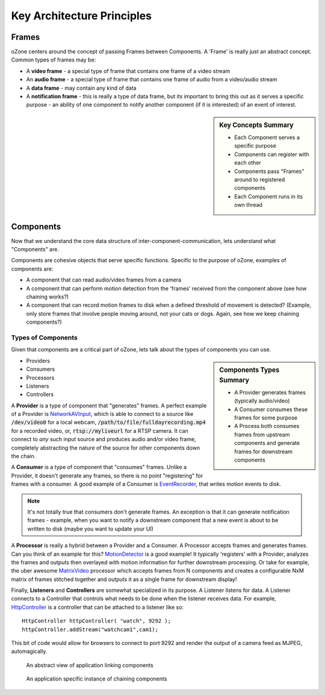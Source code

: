 Key Architecture Principles
****************************

Frames
=======
oZone centers around the concept of passing Frames between Components. A 'Frame' is really just an abstract concept. Common types of frames may be:

* A **video frame** - a special type of frame that contains one frame of a video stream
* An **audio frame** - a special type of frame that contains one frame of audio from a video/audio stream
* A **data frame** - may contain any kind of data
* A **notification frame** - this is really a type of data frame, but its important to bring this out as it serves a specific purpose - an ability of one  component to notify another component (if it is interested) of an event of interest. 

.. sidebar:: Key Concepts Summary

    * Each Component serves a specific purpose
    * Components can register with each other
    * Components pass "Frames" around to registered components
    * Each Component runs in its own thread

Components
===========
Now that we understand the core data structure of inter-component-communication, lets understand what "Components" are.

Components are cohesive objects that serve specific functions. Specific to the purpose of oZone, examples of components are:

* A component that can read audio/video frames from a camera
* A component that can perform motion detection from the 'frames' received from the component above (see how chaining works?)
* A component that can record motion frames to disk when a defined threshold of movement is detected? (Example, only store frames that involve people moving around, not your cats or dogs. Again, see how we keep chaining components?)

Types of Components
-------------------
Given that components are a critical part of oZone, lets talk about the types of components you can use.

.. sidebar:: Components Types Summary

    * A Provider generates frames (typically audio/video)
    * A Consumer consumes these frames for some purpose
    * A Process both consumes frames from upstream components and generate frames for downstream components


* Providers
* Consumers
* Processors
* Listeners
* Controllers

A **Provider** is a type of component that "generates" frames. A perfect example of a Provider is `NetworkAVInput <http://ozone.network/apidocs/class_network_a_v_input.html>`_, which is able to connect to a source like :code:`/dev/video0` for a local webcam, :code:`/path/to/file/fulldayrecording.mp4` for a recorded video, or, :code:`rtsp://myliveurl` for a RTSP camera. It can connect to *any* such input source and produces audio and/or video frame, completely abstracting the nature of the source for other components down the chain.

A **Consumer** is a type of component that "consumes" frames. Unlike a Provider, it doesn't generate any frames, so there is no point "registering" for frames with a consumer. A good example of a Consumer is `EventRecorder <http://ozone.network/apidocs/class_event_recorder.html>`_, that writes motion events to disk.

.. note:: It's not totally true that consumers don't generate frames. An exception is that it can generate notification frames - example, when you want to notify a downstream component that a new event is about to be written to disk (maybe you want to update your UI)

A **Processor** is really a hybrid between a Provider and a Consumer. A Processor accepts frames and generates frames. Can you think of an example for this? `MotionDetector <http://ozone.network/apidocs/class_motion_detector.html>`_ is a good example! It typically 'registers' with a Provider, analyzes the frames and outputs then overlayed with motion information for further downstream processing. Or take for example, the uber awesome `MatrixVideo <http://ozone.network/apidocs/class_matrix_video.html>`_ processor which accepts frames from N components and creates a configurable NxM matrix of frames stitched together and outputs it as a single frame for downstream display!

Finally, **Listeners** and **Controllers** are somewhat specialized in its purpose. A Listener listens for data. A Listener connects to a Controller that controls what needs to be done when the listener receives data. For example, `HttpController <http://ozone.network/apidocs/class_http_controller.html>`_ is a controller that can be attached to a listener like so:

::

    HttpController httpController( "watch", 9292 );
    httpController.addStream("watchcam1",cam1);
 
This bit of code would allow for browsers to connect to port 9292 and render the output of a camera feed as MJPEG, automagically. 


.. figure:: images/basic_arch.png
   :width: 600px

   An abstract view of  application linking components

.. figure:: images/ozone_component.png
    :width: 600px

    An application specific instance of chaining components

